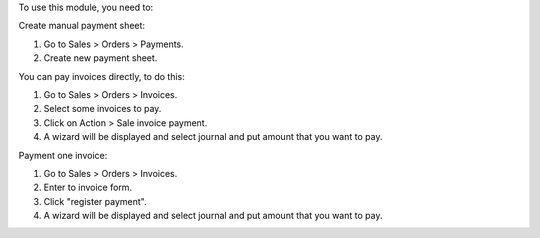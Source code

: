 To use this module, you need to:

Create manual payment sheet:

#. Go to Sales > Orders > Payments.
#. Create new payment sheet.

You can pay invoices directly, to do this:

#. Go to Sales > Orders > Invoices.
#. Select some invoices to pay.
#. Click on Action > Sale invoice payment.
#. A wizard will be displayed and select journal and put amount that you want
   to pay.

Payment one invoice:

#. Go to Sales > Orders > Invoices.
#. Enter to invoice form.
#. Click "register payment".
#. A wizard will be displayed and select journal and put amount that you want
   to pay.
